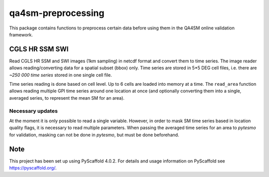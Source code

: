 ===================
qa4sm-preprocessing
===================

.. image:: https://github.com/awst-austria/qa4sm-preprocessing/workflows/Automated%20Tests/badge.svg?branch=master&event=push
   :target: https://github.com/awst-austria/qa4sm-preprocessing/actions

.. image:: https://coveralls.io/repos/awst-austria/qa4sm-preprocessing/badge.png?branch=master
  :target: https://coveralls.io/r/awst-austria/qa4sm-preprocessing?branch=master

.. image:: https://badge.fury.io/py/qa4sm-preprocessing.svg
    :target: https://badge.fury.io/py/qa4sm-preprocessing


This package contains functions to preprocess certain data before using them
in the QA4SM online validation framework.


CGLS HR SSM SWI
===============

Read CGLS HR SSM and SWI images (1km sampling) in netcdf format and convert
them to time series.
The image reader allows reading/converting data for a spatial subset (bbox) only.
Time series are stored in 5*5 DEG cell files, i.e. there are `~250 000 time series`
stored in one single cell file.

Time series reading is done based on cell level. Up to 6 cells are loaded into
memory at a time. The ``read_area`` function allows reading multiple GPI time series
around one location at once (and optionally converting them into a single, averaged
series, to represent the mean SM for an area).

Necessary updates
-----------------
At the moment it is only possible to read a single variable. However, in order
to mask SM time series based in location quality flags, it is necessary to
read multiple parameters. When passing the averaged time series for an area
to `pytesmo` for validation, masking can not be done in `pytesmo`, but must be done
beforehand.


.. _pyscaffold-notes:

Note
====

This project has been set up using PyScaffold 4.0.2. For details and usage
information on PyScaffold see https://pyscaffold.org/.
